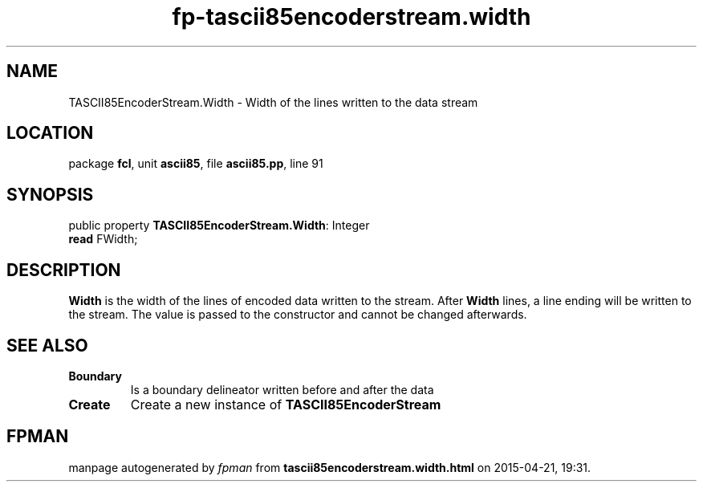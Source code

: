 .\" file autogenerated by fpman
.TH "fp-tascii85encoderstream.width" 3 "2014-03-14" "fpman" "Free Pascal Programmer's Manual"
.SH NAME
TASCII85EncoderStream.Width - Width of the lines written to the data stream
.SH LOCATION
package \fBfcl\fR, unit \fBascii85\fR, file \fBascii85.pp\fR, line 91
.SH SYNOPSIS
public property \fBTASCII85EncoderStream.Width\fR: Integer
  \fBread\fR FWidth;
.SH DESCRIPTION
\fBWidth\fR is the width of the lines of encoded data written to the stream. After \fBWidth\fR lines, a line ending will be written to the stream. The value is passed to the constructor and cannot be changed afterwards.


.SH SEE ALSO
.TP
.B Boundary
Is a boundary delineator written before and after the data
.TP
.B Create
Create a new instance of \fBTASCII85EncoderStream\fR 

.SH FPMAN
manpage autogenerated by \fIfpman\fR from \fBtascii85encoderstream.width.html\fR on 2015-04-21, 19:31.

